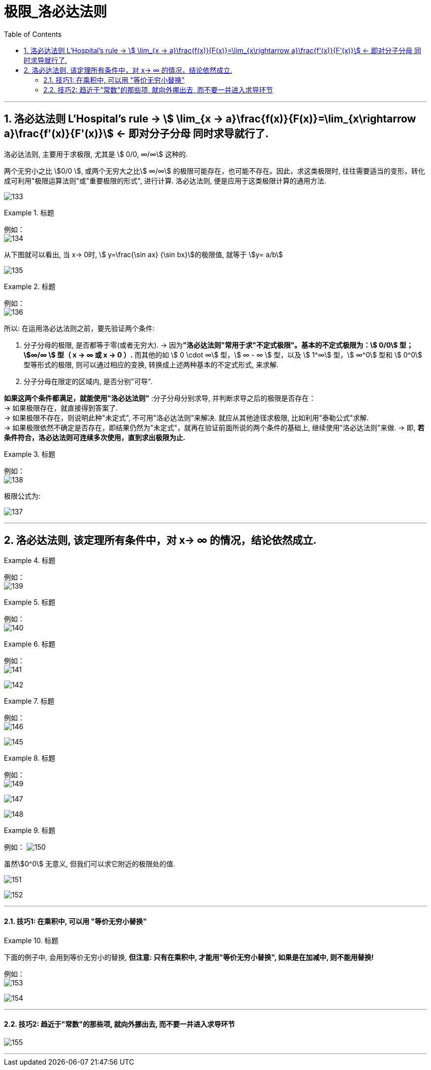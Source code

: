 = 极限_洛必达法则
:toc: left
:toclevels: 3
:sectnums:

---

== 洛必达法则  L'Hospital's rule -> stem:[ \lim_{x → a}\frac{f(x)}{F(x)}=\lim_{x\rightarrow a}\frac{f'(x)}{F'(x)}] <- 即对分子分母 同时求导就行了.

洛必达法则, 主要用于求极限, 尤其是 stem:[ 0/0, ∞/∞] 这种的.

两个无穷小之比 stem:[0/0 ], 或两个无穷大之比stem:[ ∞/∞] 的极限可能存在，也可能不存在。因此，求这类极限时, 往往需要适当的变形，转化成可利用"极限运算法则"或"重要极限的形式", 进行计算. 洛必达法则, 便是应用于这类极限计算的通用方法.

image:img/133.png[,]


.标题
====
例如： +
image:img/134.png[,]

从下图就可以看出, 当 x-> 0时, stem:[ y=\frac{\sin ax} {\sin bx}]的极限值, 就等于 stem:[y= a/b]

image:img/135.gif[,]
====


.标题
====
例如： +
image:img/136.png[,]
====


所以: 在运用洛必达法则之前，要先验证两个条件:

1. 分子分母的极限, 是否都等于零(或者无穷大).  -> 因为**"洛必达法则"常用于求"不定式极限"。基本的不定式极限为：stem:[ 0/0] 型； stem:[∞/∞ ] 型（ x -> ∞ 或 x -> 0 ）.** 而其他的如 stem:[ 0 \cdot ∞] 型，stem:[ ∞ - ∞ ] 型，以及 stem:[ 1^∞] 型，stem:[ ∞^0]  型和 stem:[ 0^0]  型等形式的极限, 则可以通过相应的变换, 转换成上述两种基本的不定式形式, 来求解.

2. 分子分母在限定的区域内, 是否分别"可导". +

*如果这两个条件都满足，就能使用"洛必达法则"* :分子分母分别求导, 并判断求导之后的极限是否存在： +
-> 如果极限存在，就直接得到答案了. +
-> 如果极限不存在，则说明此种"未定式", 不可用"洛必达法则"来解决. 就应从其他途径求极限, 比如利用"泰勒公式"求解. +
-> 如果极限依然不确定是否存在，即结果仍然为"未定式"，就再在验证前面所说的两个条件的基础上, 继续使用"洛必达法则"来做. -> 即, *若条件符合，洛必达法则可连续多次使用，直到求出极限为止.*


.标题
====
例如： +
image:img/138.png[,]
====

极限公式为:

image:img/137.png[,]


---

== 洛必达法则, 该定理所有条件中，对 x-> ∞ 的情况，结论依然成立.

.标题
====
例如： +
image:img/139.png[,]
====


.标题
====
例如： +
image:img/140.png[,]
====


.标题
====
例如： +
image:img/141.png[,]

image:img/142.gif[,]
====


.标题
====
例如： +
image:img/146.png[,]

image:img/145.png[,]
====


.标题
====
例如： +
image:img/149.png[,]

image:img/147.png[,]

image:img/148.png[,]

====


.标题
====
例如：
image:img/150.png[,]

虽然stem:[0^0] 无意义, 但我们可以求它附近的极限处的值.

image:img/151.png[,]

image:img/152.png[,]
====

---

==== 技巧1: 在乘积中, 可以用 "等价无穷小替换"

.标题
====
下面的例子中, 会用到等价无穷小的替换, *但注意: 只有在乘积中, 才能用"等价无穷小替换", 如果是在加减中, 则不能用替换!*


例如： +
image:img/153.png[,]

image:img/154.png[,]
====

---

==== 技巧2: 趋近于"常数"的那些项, 就向外挪出去, 而不要一并进入求导环节

image:img/155.png[,]


---

